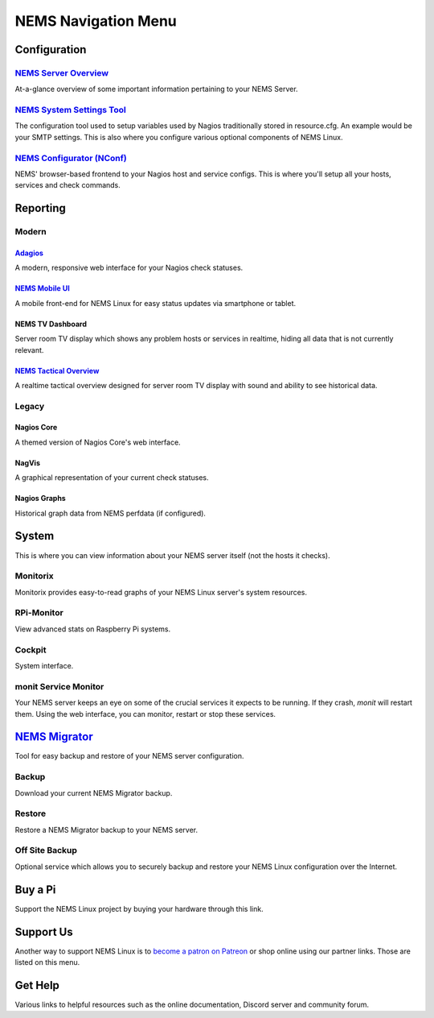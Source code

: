 NEMS Navigation Menu
====================

Configuration
-------------

`NEMS Server Overview <../apps/serveroverview.html>`__
~~~~~~~~~~~~~~~~~~~~~~~~~~~~~~~~~~~~~~~~~~~~~~~~~~~~~~

At-a-glance overview of some important information pertaining to your NEMS
Server.

`NEMS System Settings Tool <../apps/nems-sst.html>`__
~~~~~~~~~~~~~~~~~~~~~~~~~~~~~~~~~~~~~~~~~~~~~~~~~~~~~

The configuration tool used to setup variables used by Nagios traditionally
stored in resource.cfg. An example would be your SMTP settings. This is
also where you configure various optional components of NEMS Linux.

`NEMS Configurator (NConf) <../apps/nconf.html>`__
~~~~~~~~~~~~~~~~~~~~~~~~~~~~~~~~~~~~~~~~~~~~~~~~~~

NEMS' browser-based frontend to your Nagios host and service configs. This is
where you'll setup all your hosts, services and check commands.

Reporting
---------

Modern
~~~~~~

`Adagios <../apps/adagios.html>`__
^^^^^^^^^^^^^^^^^^^^^^^^^^^^^^^^^^

A modern, responsive web interface for your Nagios check statuses.

`NEMS Mobile UI <../apps/mobile.html>`__
^^^^^^^^^^^^^^^^^^^^^^^^^^^^^^^^^^^^^^^^^

A mobile front-end for NEMS Linux for easy status updates via smartphone
or tablet.

NEMS TV Dashboard
^^^^^^^^^^^^^^^^^

Server room TV display which shows any problem hosts or services in
realtime, hiding all data that is not currently relevant.

`NEMS Tactical Overview <../apps/tactical_overview.html>`__
^^^^^^^^^^^^^^^^^^^^^^^^^^^^^^^^^^^^^^^^^^^^^^^^^^^^^^^^^^^

A realtime tactical overview designed for server room TV display with
sound and ability to see historical data.

Legacy
~~~~~~

Nagios Core
^^^^^^^^^^^

A themed version of Nagios Core's web interface.

NagVis
^^^^^^

A graphical representation of your current check statuses.

Nagios Graphs
^^^^^^^^^^^^^

Historical graph data from NEMS perfdata (if configured).

System
------

This is where you can view information about your NEMS server itself
(not the hosts it checks).

Monitorix
~~~~~~~~~

Monitorix provides easy-to-read graphs of your NEMS Linux server's
system resources.

RPi-Monitor
~~~~~~~~~~~

View advanced stats on Raspberry Pi systems.

Cockpit
~~~~~~~

System interface.

monit Service Monitor
~~~~~~~~~~~~~~~~~~~~~

Your NEMS server keeps an eye on some of the crucial services it expects
to be running. If they crash, *monit* will restart them. Using the web
interface, you can monitor, restart or stop these services.

`NEMS Migrator <../apps/nems-migrator.html>`__
----------------------------------------------

Tool for easy backup and restore of your NEMS server configuration.

Backup
~~~~~~

Download your current NEMS Migrator backup.

Restore
~~~~~~~

Restore a NEMS Migrator backup to your NEMS server.

Off Site Backup
~~~~~~~~~~~~~~~

Optional service which allows you to securely backup and
restore your NEMS Linux configuration over the Internet.

Buy a Pi
--------

Support the NEMS Linux project by buying your hardware through this
link.

Support Us
----------

Another way to support NEMS Linux is to `become a patron on
Patreon <https://patreon.com/nems>`__ or shop online using our partner
links. Those are listed on this menu.

Get Help
--------

Various links to helpful resources such as the online documentation,
Discord server and community forum.
